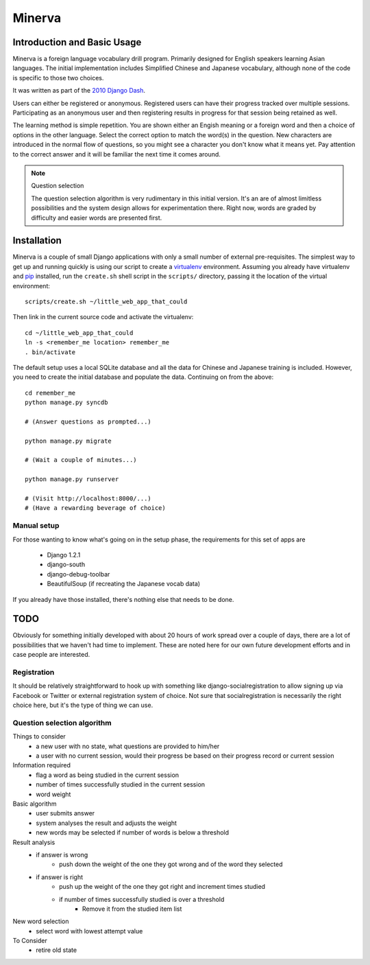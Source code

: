 ========
Minerva
========

Introduction and Basic Usage
=============================

Minerva is a foreign language vocabulary drill program. Primarily designed for
English speakers learning Asian languages. The initial implementation includes
Simplified Chinese and Japanese vocabulary, although none of the code is
specific to those two choices.

It was written as part of the `2010 Django Dash`_.

Users can either be registered or anonymous. Registered users can have their
progress tracked over multiple sessions. Participating as an anonymous user and
then registering results in progress for that session being retained as well.

The learning method is simple repetition. You are shown either an Engish
meaning or a foreign word and then a choice of options in the other language.
Select the correct option to match the word(s) in the question. New characters
are introduced in the normal flow of questions, so you might see a character
you don't know what it means yet. Pay attention to the correct answer and it
will be familiar the next time it comes around.

.. note:: Question selection

    The question selection algorithm is very rudimentary in this initial
    version. It's an are of almost limitless possibilities and the system
    design allows for experimentation there. Right now, words are graded by
    difficulty and easier words are presented first.

.. _2010 Django Dash: http://djangodash.com/

Installation
=============

Minerva is a couple of small Django applications with only a small number of
external pre-requisites. The simplest way to get up and running quickly is
using our script to create a virtualenv_ environment. Assuming you already have
virtualenv and pip_ installed, run the ``create.sh`` shell script in the
``scripts/`` directory, passing it the location of the virtual environment::

    scripts/create.sh ~/little_web_app_that_could

Then link in the current source code and activate the virtualenv::

    cd ~/little_web_app_that_could
    ln -s <remember_me location> remember_me
    . bin/activate

The default setup uses a local SQLite database and all the data for Chinese and
Japanese training is included. However, you need to create the initial database
and populate the data. Continuing on from the above::

    cd remember_me
    python manage.py syncdb

    # (Answer questions as prompted...)

    python manage.py migrate

    # (Wait a couple of minutes...)

    python manage.py runserver

    # (Visit http://localhost:8000/...)
    # (Have a rewarding beverage of choice)

.. _virtualenv: http://pypi.python.org/pypi/virtualenv
.. _pip: http://pypi.python.org/pypi/pip

Manual setup
-------------

For those wanting to know what's going on in the setup phase, the requirements
for this set of apps are

    * Django 1.2.1
    * django-south
    * django-debug-toolbar
    * BeautifulSoup (if recreating the Japanese vocab data)

If you already have those installed, there's nothing else that needs to be done.

TODO
=====

Obviously for something initially developed with about 20 hours of work spread
over a couple of days, there are a lot of possibilities that we haven't had
time to implement. These are noted here for our own future development efforts
and in case people are interested.

Registration
-------------

It should be relatively straightforward to hook up with something like
django-socialregistration to allow signing up via Facebook or Twitter or
external registration system of choice. Not sure that socialregistration is
necessarily the right choice here, but it's the type of thing we can use.

Question selection algorithm
-----------------------------

Things to consider
 - a new user with no state, what questions are provided to him/her
 - a user with no current session, would their progress be based on their progress record or current session

Information required
 - flag a word as being studied in the current session
 - number of times successfully studied in the current session
 - word weight

Basic algorithm
 - user submits answer
 - system analyses the result and adjusts the weight
 - new words may be selected if number of words is below a threshold

Result analysis
 - if answer is wrong
     - push down the weight of the one they got wrong and of the word they selected
 - if answer is right
     - push up the weight of the one they got right and increment times studied
     - if number of times successfully studied is over a threshold
          - Remove it from the studied item list

New word selection
 - select word with lowest attempt value

To Consider
 - retire old state

